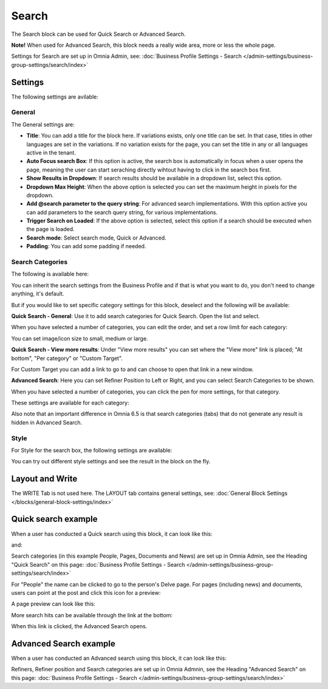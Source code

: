 Search
============

The Search block can be used for Quick Search or Advanced Search. 

**Note!** When used for Advanced Search, this block needs a really wide area, more or less the whole page.

Settings for Search are set up in Omnia Admin, see: :doc:`Business Profile Settings - Search </admin-settings/business-group-settings/search/index>`

Settings
**********
The following settings are avilable:

.. image:: search-block-settings-3new2.png

General
---------
The General settings are:

.. image:: search-block-settings-general.png

+ **Title**: You can add a title for the block here. If variations exists, only one title can be set. In that case, titles in other languages are set in the variations. If no variation exists for the page, you can set the title in any or all languages active in the tenant. 
+ **Auto Focus search Box**: If this option is active, the search box is automatically in focus when a user opens the page, meaning the user can start seraching directly wihtout having to click in the search bos first.
+ **Show Results in Dropdown**: If search results should be available in a dropdown list, select this option.
+ **Dropdown Max Height**: When the above option is selected you can set the maximum height in pixels for the dropdown.
+ **Add @search parameter to the query string**: For advanced search implementations. With this option active you can add parameters to the search query string, for various implementations. 
+ **Trigger Search on Loaded**: If the above option is selected, select this option if a search should be executed when the page is loaded.
+ **Search mode**: Select search mode, Quick or Advanced.
+ **Padding**: You can add some padding if needed.

Search Categories
-------------------
The following is available here:

.. image:: search-block-settings-categories.png 

You can inherit the search settings from the Business Profile and if that is what you want to do, you don't need to change anything, it's default.

But if you would like to set specific category settings for this block, deselect and the following will be available:

.. image:: search-block-settings-categories-settings-new.png 

**Quick Search - General**: Use it to add search categories for Quick Search. Open the list and select.

.. image:: search-block-settings-categories-quick-select.png 

When you have selected a number of categories, you can edit the order, and set a row limit for each category:

.. image:: search-block-settings-categories-quick-select-example.png 

You can set image/icon size to small, medium or large.

.. image:: search-block-settings-categories-quick-select-icon-size.png 

**Quick Search - View more results**: Under "View more results" you can set where the "View more" link is placed; "At bottom", "Per category" or "Custom Target". 

.. image:: search-block-settings-categories-quick-view-more.png 

For Custom Target you can add a link to go to and can choose to open that link in a new window.

.. image:: search-block-settings-categories-quick-view-more-link.png 

**Advanced Search**: Here you can set Refiner Position to Left or Right, and you can select Search Categories to be shown.

When you have selected a number of categories, you can click the pen for more settings, for that category.

.. image:: search-block-settings-categories-advanced.png 

These settings are available for each category:

.. image:: search-block-settings-categories-advanced-settings.png 

Also note that an important difference in Omnia 6.5 is that search categories (tabs) that do not generate any result is hidden in Advanced Search.

Style
--------
For Style for the search box, the following settings are available:

.. image:: search-block-settings-style.png

You can try out different style settings and see the result in the block on the fly.

Layout and Write
*********************
The WRITE Tab is not used here. The LAYOUT tab contains general settings, see: :doc:`General Block Settings </blocks/general-block-settings/index>`

Quick search example
*********************
When a user has conducted a Quick search using this block, it can look like this:

.. image:: quick-search-example-block-new.png

and:

.. image:: quick-search-example-block-2.png

Search categories (in this example People, Pages, Documents and News) are set up in Omnia Admin, see the Heading "Quick Search" on this page: :doc:`Business Profile Settings - Search </admin-settings/business-group-settings/search/index>`

For "People" the name can be clicked to go to the person's Delve page. For pages (including news) and documents, users can point at the post and click this icon for a preview:

.. image:: quick-search-example-block-preview-new.png

A page preview can look like this:

.. image:: quick-search-example-block-preview-shown.png

More search hits can be available through the link at the bottom:

.. image:: quick-search-example-block-more-new.png

When this link is clicked, the Advanced Search opens.

Advanced Search example
*************************
When a user has conducted an Advanced search using this block, it can look like this:

.. image:: advanced-search-example-block-new.png

Refiners, Refiner position and Search categories are set up in Omnia Admnin, see the Heading "Advanced Search" on this page: :doc:`Business Profile Settings - Search </admin-settings/business-group-settings/search/index>`


